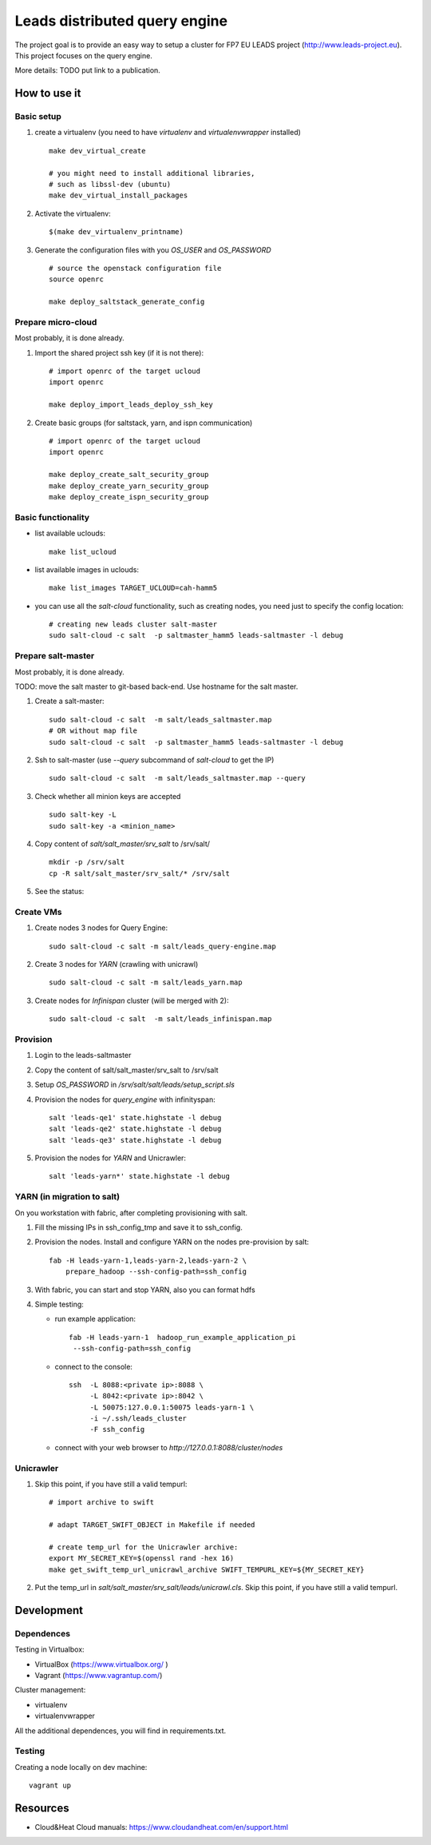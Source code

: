 ================================
Leads distributed query engine
================================

The project goal is to provide an easy way to setup a cluster for FP7 EU LEADS project (http://www.leads-project.eu). 
This project focuses on the query engine. 

More details: TODO put link to a publication.


How to use it 
===============

Basic setup
----------------

1. create a virtualenv (you need to have *virtualenv* and *virtualenvwrapper* installed)

   ::

     make dev_virtual_create

     # you might need to install additional libraries,
     # such as libssl-dev (ubuntu)
     make dev_virtual_install_packages

2. Activate the virtualenv:
   
   ::

     $(make dev_virtualenv_printname)

3. Generate the configuration files with you *OS_USER* and *OS_PASSWORD*
   
   ::

     # source the openstack configuration file
     source openrc

     make deploy_saltstack_generate_config

Prepare micro-cloud
-----------------------

Most probably, it is done already.

1. Import the shared project ssh key (if it is not there):

   ::

     # import openrc of the target ucloud
     import openrc

     make deploy_import_leads_deploy_ssh_key

2. Create basic groups (for saltstack, yarn, and ispn communication)

   ::

     # import openrc of the target ucloud
     import openrc
     
     make deploy_create_salt_security_group
     make deploy_create_yarn_security_group
     make deploy_create_ispn_security_group   


Basic functionality
------------------------------


- list available uclouds:

  :: 

    make list_ucloud

- list available images in uclouds:
  
  ::

    make list_images TARGET_UCLOUD=cah-hamm5

- you can use all the *salt-cloud* functionality, such as creating nodes, you need just to specify the config location:
  
  ::

    # creating new leads cluster salt-master
    sudo salt-cloud -c salt  -p saltmaster_hamm5 leads-saltmaster -l debug

Prepare salt-master
---------------------

Most probably, it is done already.

TODO: move the salt master to git-based back-end. Use hostname for the salt master.

1. Create a salt-master:

   ::
    
     sudo salt-cloud -c salt  -m salt/leads_saltmaster.map
     # OR without map file
     sudo salt-cloud -c salt  -p saltmaster_hamm5 leads-saltmaster -l debug
     
2. Ssh to salt-master (use *--query* subcommand of *salt-cloud* to get the IP)
   
   ::

     sudo salt-cloud -c salt  -m salt/leads_saltmaster.map --query

3. Check whether all minion keys are accepted
   
   ::

     sudo salt-key -L
     sudo salt-key -a <minion_name>

4. Copy content of *salt/salt_master/srv_salt* to /srv/salt/
  
   ::

     mkdir -p /srv/salt
     cp -R salt/salt_master/srv_salt/* /srv/salt

5. See the status: 

Create VMs
------------------------

1. Create nodes 3 nodes for Query Engine:
 
   ::

     sudo salt-cloud -c salt -m salt/leads_query-engine.map
 
2. Create 3 nodes for *YARN* (crawling with unicrawl)

   ::

     sudo salt-cloud -c salt -m salt/leads_yarn.map   

3. Create nodes for *Infinispan* cluster (will be merged with 2):
   
   ::

     sudo salt-cloud -c salt  -m salt/leads_infinispan.map

Provision
--------------

1. Login to the leads-saltmaster

2. Copy the content of salt/salt_master/srv_salt to /srv/salt

3. Setup *OS_PASSWORD* in */srv/salt/salt/leads/setup_script.sls*
  
4. Provision the nodes for *query_engine* with infinityspan:
   
   ::

     salt 'leads-qe1' state.highstate -l debug
     salt 'leads-qe2' state.highstate -l debug
     salt 'leads-qe3' state.highstate -l debug

5. Provision the nodes for *YARN* and Unicrawler:
   
   :: 

     salt 'leads-yarn*' state.highstate -l debug

YARN (in migration to salt)
-------------------------------

On you workstation with fabric, after completing provisioning with salt.

1. Fill the missing IPs in ssh_config_tmp and save it to ssh_config.

2. Provision the nodes. Install and configure YARN on the nodes pre-provision by salt:

   ::

     fab -H leads-yarn-1,leads-yarn-2,leads-yarn-2 \
         prepare_hadoop --ssh-config-path=ssh_config

3. With fabric, you can start and stop YARN, also you can format hdfs
  
4. Simple testing:
    
   - run example application:
  
     ::
    
       fab -H leads-yarn-1  hadoop_run_example_application_pi
        --ssh-config-path=ssh_config

   - connect to the console:
    
     ::

       ssh  -L 8088:<private ip>:8088 \
            -L 8042:<private ip>:8042 \
            -L 50075:127.0.0.1:50075 leads-yarn-1 \
            -i ~/.ssh/leads_cluster
            -F ssh_config

   -  connect with your web browser to *http://127.0.0.1:8088/cluster/nodes*


Unicrawler
--------------

1. Skip this point, if you have still a valid tempurl:

   ::

    # import archive to swift

    # adapt TARGET_SWIFT_OBJECT in Makefile if needed

    # create temp_url for the Unicrawler archive:
    export MY_SECRET_KEY=$(openssl rand -hex 16)
    make get_swift_temp_url_unicrawl_archive SWIFT_TEMPURL_KEY=${MY_SECRET_KEY}

2. Put the temp_url in *salt/salt_master/srv_salt/leads/unicrawl.cls*. Skip this point, if you have still a valid tempurl.


Development
================

Dependences
---------------

Testing in Virtualbox:

- VirtualBox (https://www.virtualbox.org/ )
- Vagrant (https://www.vagrantup.com/) 

Cluster management:

- virtualenv 
- virtualenvwrapper 
 
All the additional dependences, you will find in requirements.txt.

Testing
------------

Creating a node locally on dev machine:

::

  vagrant up

Resources
=================

- Cloud&Heat Cloud manuals: https://www.cloudandheat.com/en/support.html
